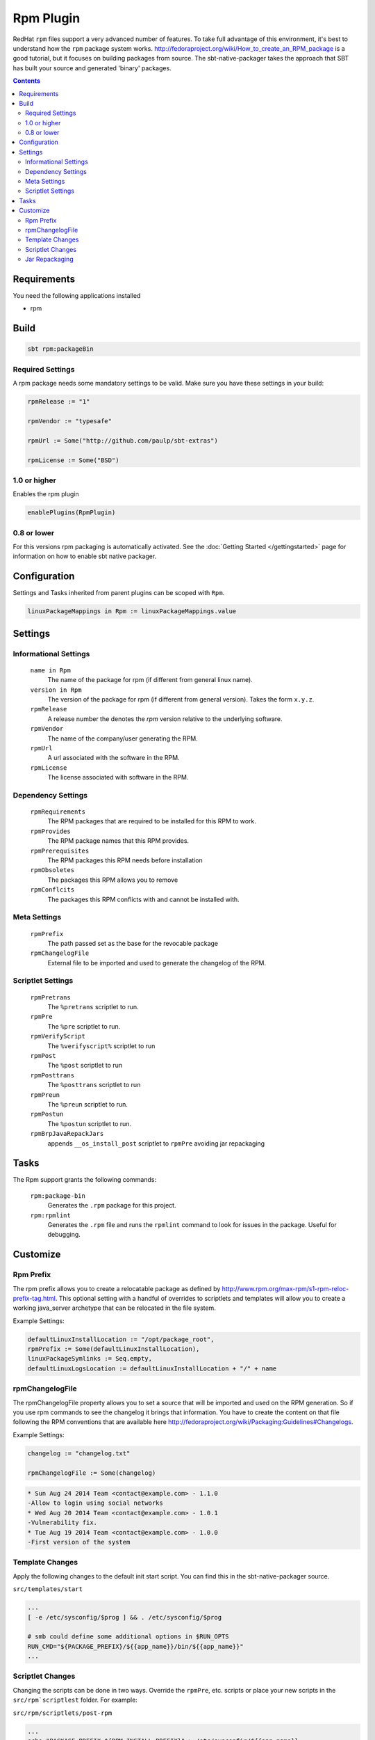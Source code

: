 Rpm Plugin
==========

RedHat ``rpm`` files support a very advanced number of features.  To take full advantage of this environment,
it's best to understand how the ``rpm`` package system works.
http://fedoraproject.org/wiki/How_to_create_an_RPM_package is a good tutorial, but it focuses on building
packages from source.   The sbt-native-packager takes the approach that SBT has built your source and generated
'binary' packages.

.. contents:: 
  :depth: 2
  
  
.. raw:: html

  <div class="alert alert-info" role="alert">
    <span class="glyphicon glyphicon-info-sign" aria-hidden="true"></span>
    The rpm plugin depends on the linux plugin. For general linux settings read the 
    <a href="linux.html">Linux Plugin Documentation</a>
  </div>
  
  
Requirements
------------

You need the following applications installed

* rpm

Build
-----

.. code-block:: bash

  sbt rpm:packageBin

Required Settings
~~~~~~~~~~~~~~~~~

A rpm package needs some mandatory settings to be valid. Make sure
you have these settings in your build:

.. code-block:: scala

    rpmRelease := "1"
    
    rpmVendor := "typesafe"
    
    rpmUrl := Some("http://github.com/paulp/sbt-extras")
    
    rpmLicense := Some("BSD")
    

1.0 or higher
~~~~~~~~~~~~~

Enables the rpm plugin

.. code-block:: scala

  enablePlugins(RpmPlugin)


0.8 or lower
~~~~~~~~~~~~

For this versions rpm packaging is automatically activated.
See the :doc:`Getting Started </gettingstarted>` page for information
on how to enable sbt native packager.

Configuration
-------------

Settings and Tasks inherited from parent plugins can be scoped with ``Rpm``.

.. code-block:: scala

  linuxPackageMappings in Rpm := linuxPackageMappings.value

Settings
--------


Informational Settings
~~~~~~~~~~~~~~~~~~~~~~

  ``name in Rpm``
    The name of the package for rpm (if different from general linux name).

  ``version in Rpm``
    The version of the package for rpm (if different from general version).  Takes the form ``x.y.z``.

  ``rpmRelease``
    A release number the denotes the `rpm` version relative to the underlying software.

  ``rpmVendor``
    The name of the company/user generating the RPM.

  ``rpmUrl``
    A url associated with the software in the RPM.

  ``rpmLicense``
    The license associated with software in the RPM.

Dependency Settings
~~~~~~~~~~~~~~~~~~~

  ``rpmRequirements``
    The RPM packages that are required to be installed for this RPM to work.
    
  ``rpmProvides``
    The RPM package names that this RPM provides.
    
  ``rpmPrerequisites``
    The RPM packages this RPM needs before installation
    
  ``rpmObsoletes``
    The packages this RPM allows you to remove
    
  ``rpmConflcits``
    The packages this RPM conflicts with and cannot be installed with.

Meta Settings
~~~~~~~~~~~~~

  ``rpmPrefix``
    The path passed set as the base for the revocable package

  ``rpmChangelogFile``
    External file to be imported and used to generate the changelog of the RPM.


Scriptlet Settings
~~~~~~~~~~~~~~~~~~
    
  ``rpmPretrans`` 
    The ``%pretrans`` scriptlet to run.
    
  ``rpmPre``
    The ``%pre`` scriptlet to run.
    
  ``rpmVerifyScript``
    The ``%verifyscript%`` scriptlet to run
    
  ``rpmPost``
    The ``%post`` scriptlet to run
    
  ``rpmPosttrans``
    The ``%posttrans`` scriptlet to run
    
  ``rpmPreun``
    The ``%preun`` scriptlet to run.
    
  ``rpmPostun``
    The ``%postun`` scriptlet to run.
    
  ``rpmBrpJavaRepackJars``
    appends ``__os_install_post`` scriptlet to ``rpmPre`` avoiding jar repackaging


Tasks
-----

The Rpm support grants the following commands:

  ``rpm:package-bin``
    Generates the ``.rpm`` package for this project.

  ``rpm:rpmlint``
    Generates the ``.rpm`` file and runs the ``rpmlint`` command to look for issues in the package.  Useful for debugging.


Customize
---------

Rpm Prefix
~~~~~~~~~~

The rpm prefix allows you to create a relocatable package as defined by http://www.rpm.org/max-rpm/s1-rpm-reloc-prefix-tag.html.
This optional setting with a handful of overrides to scriptlets and templates will allow you to create a working java_server
archetype that can be relocated in the file system.  


Example Settings:

.. code-block:: scala

    defaultLinuxInstallLocation := "/opt/package_root",
    rpmPrefix := Some(defaultLinuxInstallLocation),
    linuxPackageSymlinks := Seq.empty,
    defaultLinuxLogsLocation := defaultLinuxInstallLocation + "/" + name
  

rpmChangelogFile
~~~~~~~~~~~~~~~~

The rpmChangelogFile property allows you to set a source that will be imported and used on the RPM generation.
So if you use rpm commands to see the changelog it brings that information. You have to create the content on
that file following the RPM conventions that are available here http://fedoraproject.org/wiki/Packaging:Guidelines#Changelogs.

Example Settings:

.. code-block:: scala

    changelog := "changelog.txt"
    
    rpmChangelogFile := Some(changelog)


.. code-block:: bash

    * Sun Aug 24 2014 Team <contact@example.com> - 1.1.0
    -Allow to login using social networks
    * Wed Aug 20 2014 Team <contact@example.com> - 1.0.1
    -Vulnerability fix.
    * Tue Aug 19 2014 Team <contact@example.com> - 1.0.0
    -First version of the system


Template Changes
~~~~~~~~~~~~~~~~~~

Apply the following changes to the default init start script.  You can find this in the sbt-native-packager source.


``src/templates/start``

.. code-block:: bash
    
    ...
    [ -e /etc/sysconfig/$prog ] && . /etc/sysconfig/$prog
 
    # smb could define some additional options in $RUN_OPTS
    RUN_CMD="${PACKAGE_PREFIX}/${{app_name}}/bin/${{app_name}}"
    ...



Scriptlet Changes
~~~~~~~~~~~~~~~~~~

Changing the scripts can be done in two ways. Override the ``rpmPre``, etc. scripts
or place your new scripts in the ``src/rpm`scriptlest`` folder. For example:


``src/rpm/scriptlets/post-rpm``

.. code-block:: bash

    ...
    echo "PACKAGE_PREFIX=${RPM_INSTALL_PREFIX}" > /etc/sysconfig/${{app_name}}
    ...

``src/rpm/scriptlets/preun-rpm``

.. code-block:: bash

    ...
    rm /etc/sysconfig/${{app_name}}
    ...


    
Jar Repackaging
~~~~~~~~~~~~~~~

rpm repackages jars by default (described in this `blog post`_) in order to optimize jars.
This behaviour is turned off by default with this setting.

.. code-block:: scala

    rpmBrpJavaRepackJars := false
    
Note that this appends content to your ``rpmPre`` definition, so make sure not to override it.
For more information on this topic follow these links:

* `issue #195`_
* `pullrequest #199`_
* `OpenSuse issue`_

  .. _blog post: http://swaeku.github.io/blog/2013/08/05/how-to-disable-brp-java-repack-jars-during-rpm-build
  .. _issue #195: https://github.com/sbt/sbt-native-packager/issues/195
  .. _pullrequest #199: https://github.com/sbt/sbt-native-packager/pull/199
  .. _OpenSuse issue: https://github.com/sbt/sbt-native-packager/issues/215
  

